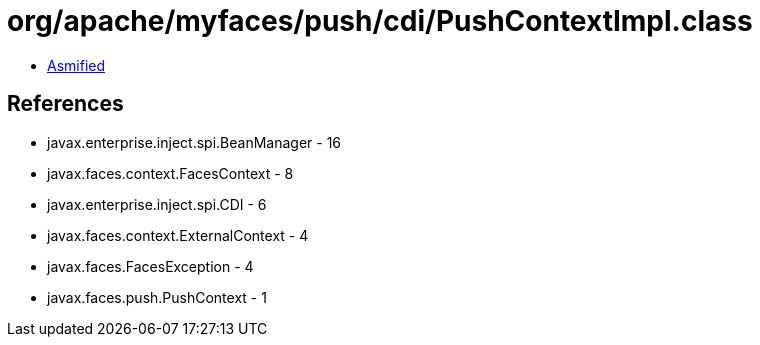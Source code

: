 = org/apache/myfaces/push/cdi/PushContextImpl.class

 - link:PushContextImpl-asmified.java[Asmified]

== References

 - javax.enterprise.inject.spi.BeanManager - 16
 - javax.faces.context.FacesContext - 8
 - javax.enterprise.inject.spi.CDI - 6
 - javax.faces.context.ExternalContext - 4
 - javax.faces.FacesException - 4
 - javax.faces.push.PushContext - 1
